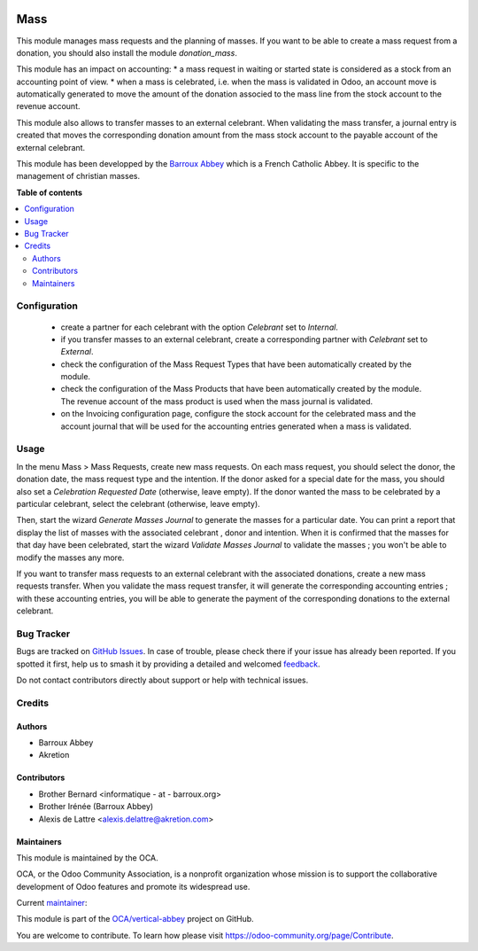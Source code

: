 .. image:: https://odoo-community.org/readme-banner-image
   :target: https://odoo-community.org/get-involved?utm_source=readme
   :alt: Odoo Community Association

====
Mass
====

.. 
   !!!!!!!!!!!!!!!!!!!!!!!!!!!!!!!!!!!!!!!!!!!!!!!!!!!!
   !! This file is generated by oca-gen-addon-readme !!
   !! changes will be overwritten.                   !!
   !!!!!!!!!!!!!!!!!!!!!!!!!!!!!!!!!!!!!!!!!!!!!!!!!!!!
   !! source digest: sha256:78bf0b05df392947d40ee27dbb63d6fd927fd0e9fa8d2e0588ecca3b0c49ae2c
   !!!!!!!!!!!!!!!!!!!!!!!!!!!!!!!!!!!!!!!!!!!!!!!!!!!!

.. |badge1| image:: https://img.shields.io/badge/maturity-Beta-yellow.png
    :target: https://odoo-community.org/page/development-status
    :alt: Beta
.. |badge2| image:: https://img.shields.io/badge/license-AGPL--3-blue.png
    :target: http://www.gnu.org/licenses/agpl-3.0-standalone.html
    :alt: License: AGPL-3
.. |badge3| image:: https://img.shields.io/badge/github-OCA%2Fvertical--abbey-lightgray.png?logo=github
    :target: https://github.com/OCA/vertical-abbey/tree/16.0/mass
    :alt: OCA/vertical-abbey
.. |badge4| image:: https://img.shields.io/badge/weblate-Translate%20me-F47D42.png
    :target: https://translation.odoo-community.org/projects/vertical-abbey-16-0/vertical-abbey-16-0-mass
    :alt: Translate me on Weblate
.. |badge5| image:: https://img.shields.io/badge/runboat-Try%20me-875A7B.png
    :target: https://runboat.odoo-community.org/builds?repo=OCA/vertical-abbey&target_branch=16.0
    :alt: Try me on Runboat

|badge1| |badge2| |badge3| |badge4| |badge5|

This module manages mass requests and the planning of masses. If you want to be able to create a mass request from a donation, you should also install the module *donation_mass*.

This module has an impact on accounting:
* a mass request in waiting or started state is considered as a stock from an accounting point of view.
* when a mass is celebrated, i.e. when the mass is validated in Odoo, an account move is automatically generated to move the amount of the donation associed to the mass line from the stock account to the revenue account.

This module also allows to transfer masses to an external celebrant. When validating the mass transfer, a journal entry is created that moves the corresponding donation amount from the mass stock account to the payable account of the external celebrant.

This module has been developped by the `Barroux Abbey <https://www.barroux.org/>`_ which is a French Catholic Abbey. It is specific to the management of christian masses.

**Table of contents**

.. contents::
   :local:

Configuration
=============

 * create a partner for each celebrant with the option *Celebrant* set to *Internal*.
 * if you transfer masses to an external celebrant, create a corresponding partner with *Celebrant* set to *External*.
 * check the configuration of the Mass Request Types that have been automatically created by the module.
 * check the configuration of the Mass Products that have been automatically created by the module. The revenue account of the mass product is used when the mass journal is validated.
 * on the Invoicing configuration page, configure the stock account for the celebrated mass and the account journal that will be used for the accounting entries generated when a mass is validated.

Usage
=====

In the menu Mass > Mass Requests, create new mass requests. On each mass request, you should select the donor, the donation date, the mass request type and the intention. If the donor asked for a special date for the mass, you should also set a *Celebration Requested Date* (otherwise, leave empty). If the donor wanted the mass to be celebrated by a particular celebrant, select the celebrant (otherwise, leave empty).

Then, start the wizard *Generate Masses Journal* to generate the masses for a particular date. You can print a report that display the list of masses with the associated celebrant , donor and intention. When it is confirmed that the masses for that day have been celebrated, start the wizard *Validate Masses Journal* to validate the masses ; you won't be able to modify the masses any more.

If you want to transfer mass requests to an external celebrant with the associated donations, create a new mass requests transfer. When you validate the mass request transfer, it will generate the corresponding accounting entries ; with these accounting entries, you will be able to generate the payment of the corresponding donations to the external celebrant.

Bug Tracker
===========

Bugs are tracked on `GitHub Issues <https://github.com/OCA/vertical-abbey/issues>`_.
In case of trouble, please check there if your issue has already been reported.
If you spotted it first, help us to smash it by providing a detailed and welcomed
`feedback <https://github.com/OCA/vertical-abbey/issues/new?body=module:%20mass%0Aversion:%2016.0%0A%0A**Steps%20to%20reproduce**%0A-%20...%0A%0A**Current%20behavior**%0A%0A**Expected%20behavior**>`_.

Do not contact contributors directly about support or help with technical issues.

Credits
=======

Authors
~~~~~~~

* Barroux Abbey
* Akretion

Contributors
~~~~~~~~~~~~

* Brother Bernard <informatique - at - barroux.org>
* Brother Irénée (Barroux Abbey)
* Alexis de Lattre <alexis.delattre@akretion.com>

Maintainers
~~~~~~~~~~~

This module is maintained by the OCA.

.. image:: https://odoo-community.org/logo.png
   :alt: Odoo Community Association
   :target: https://odoo-community.org

OCA, or the Odoo Community Association, is a nonprofit organization whose
mission is to support the collaborative development of Odoo features and
promote its widespread use.

.. |maintainer-alexis-via| image:: https://github.com/alexis-via.png?size=40px
    :target: https://github.com/alexis-via
    :alt: alexis-via

Current `maintainer <https://odoo-community.org/page/maintainer-role>`__:

|maintainer-alexis-via| 

This module is part of the `OCA/vertical-abbey <https://github.com/OCA/vertical-abbey/tree/16.0/mass>`_ project on GitHub.

You are welcome to contribute. To learn how please visit https://odoo-community.org/page/Contribute.
